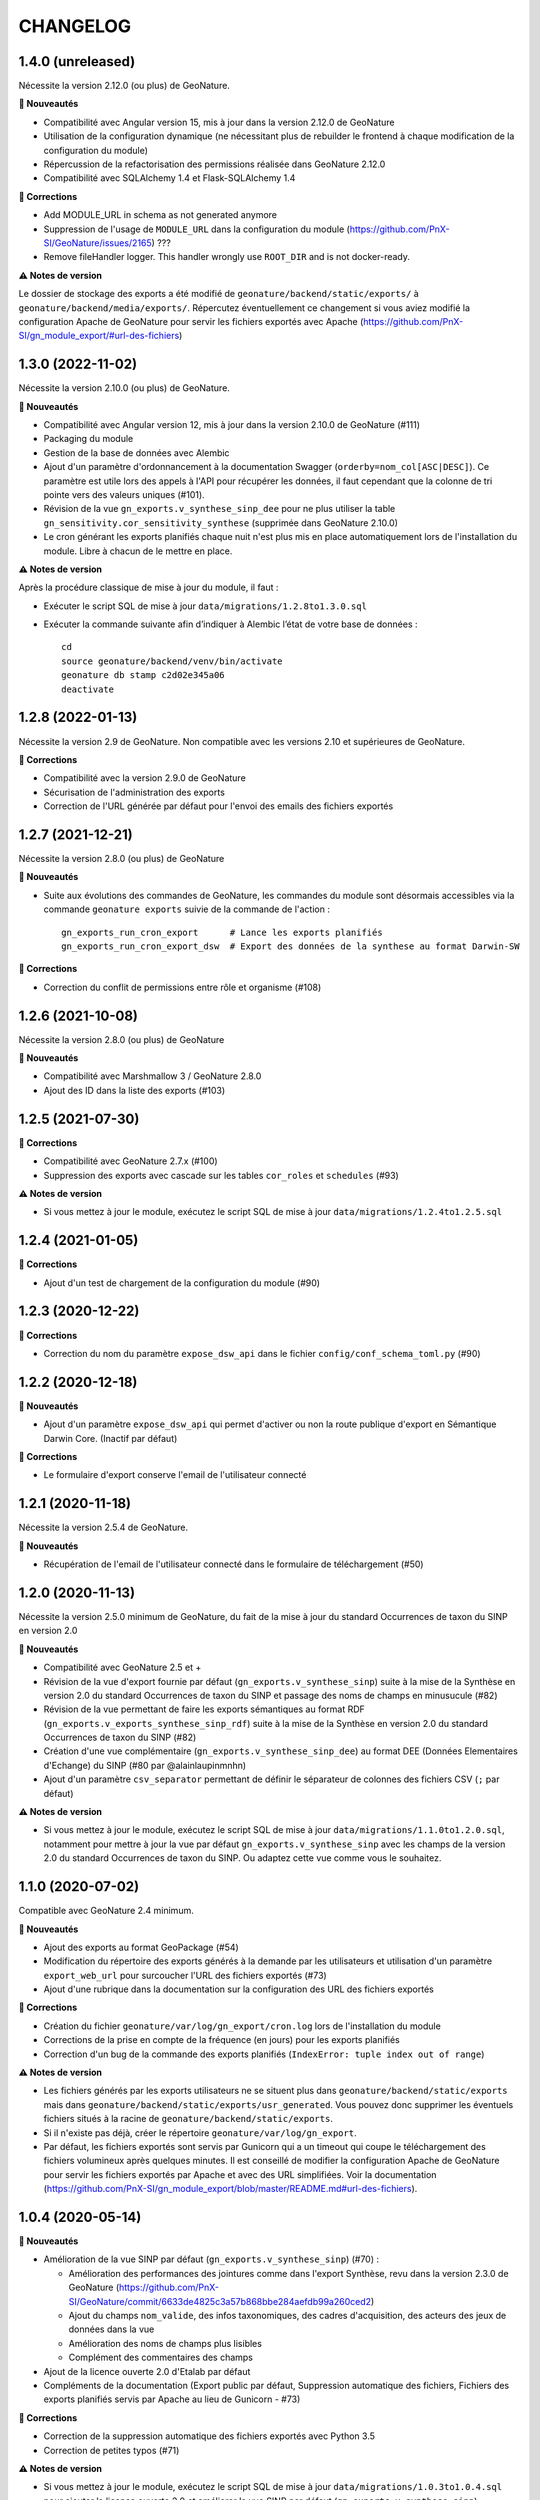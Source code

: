 =========
CHANGELOG
=========

1.4.0 (unreleased)
------------------

Nécessite la version 2.12.0 (ou plus) de GeoNature.

**🚀 Nouveautés**

* Compatibilité avec Angular version 15, mis à jour dans la version 2.12.0 de GeoNature
* Utilisation de la configuration dynamique (ne nécessitant plus de rebuilder le frontend à chaque modification de la configuration du module)
* Répercussion de la refactorisation des permissions réalisée dans GeoNature 2.12.0
* Compatibilité avec SQLAlchemy 1.4 et Flask-SQLAlchemy 1.4

**🐛 Corrections**

* Add MODULE_URL in schema as not generated anymore
* Suppression de l'usage de ``MODULE_URL`` dans la configuration du module (https://github.com/PnX-SI/GeoNature/issues/2165) ???
* Remove fileHandler logger. This handler wrongly use ``ROOT_DIR`` and is not docker-ready.

**⚠️ Notes de version**

Le dossier de stockage des exports a été modifié de ``geonature/backend/static/exports/`` à ``geonature/backend/media/exports/``. Répercutez éventuellement ce changement si vous aviez modifié la configuration Apache de GeoNature pour servir les fichiers exportés avec Apache (https://github.com/PnX-SI/gn_module_export/#url-des-fichiers)

1.3.0 (2022-11-02)
------------------

Nécessite la version 2.10.0 (ou plus) de GeoNature.

**🚀 Nouveautés**

* Compatibilité avec Angular version 12, mis à jour dans la version 2.10.0 de GeoNature (#111)
* Packaging du module
* Gestion de la base de données avec Alembic
* Ajout d'un paramètre d'ordonnancement à la documentation Swagger (``orderby=nom_col[ASC|DESC]``). Ce paramètre est utile lors des appels à l'API pour récupérer les données, il faut cependant que la colonne de tri pointe vers des valeurs uniques (#101).
* Révision de la vue ``gn_exports.v_synthese_sinp_dee`` pour ne plus utiliser la table ``gn_sensitivity.cor_sensitivity_synthese`` (supprimée dans GeoNature 2.10.0)
* Le cron générant les exports planifiés chaque nuit n'est plus mis en place automatiquement lors de l'installation du module. Libre à chacun de le mettre en place.

**⚠️ Notes de version**

Après la procédure classique de mise à jour du module, il faut :

* Exécuter le script SQL de mise à jour ``data/migrations/1.2.8to1.3.0.sql``
* Exécuter la commande suivante afin d’indiquer à Alembic l’état de votre base de données :

  ::

     cd
     source geonature/backend/venv/bin/activate
     geonature db stamp c2d02e345a06
     deactivate

1.2.8 (2022-01-13)
------------------

Nécessite la version 2.9 de GeoNature. Non compatible avec les versions 2.10 et supérieures de GeoNature.

**🐛 Corrections**

* Compatibilité avec la version 2.9.0 de GeoNature
* Sécurisation de l'administration des exports
* Correction de l'URL générée par défaut pour l'envoi des emails des fichiers exportés

1.2.7 (2021-12-21)
------------------

Nécessite la version 2.8.0 (ou plus) de GeoNature

**🚀 Nouveautés**

* Suite aux évolutions des commandes de GeoNature, les commandes du module sont désormais accessibles via la commande ``geonature exports`` suivie de la commande de l'action :

  ::

   gn_exports_run_cron_export      # Lance les exports planifiés
   gn_exports_run_cron_export_dsw  # Export des données de la synthese au format Darwin-SW

**🐛 Corrections**

* Correction du conflit de permissions entre rôle et organisme (#108)

1.2.6 (2021-10-08)
------------------

Nécessite la version 2.8.0 (ou plus) de GeoNature

**🚀 Nouveautés**

* Compatibilité avec Marshmallow 3 / GeoNature 2.8.0
* Ajout des ID dans la liste des exports (#103)

1.2.5 (2021-07-30)
------------------

**🐛 Corrections**

* Compatibilité avec GeoNature 2.7.x (#100)
* Suppression des exports avec cascade sur les tables ``cor_roles`` et ``schedules`` (#93)

**⚠️ Notes de version**

* Si vous mettez à jour le module, exécutez le script SQL de mise à jour ``data/migrations/1.2.4to1.2.5.sql``

1.2.4 (2021-01-05)
------------------

**🐛 Corrections**

* Ajout d'un test de chargement de la configuration du module (#90)

1.2.3 (2020-12-22)
------------------

**🐛 Corrections**

* Correction du nom du paramètre ``expose_dsw_api`` dans le fichier ``config/conf_schema_toml.py`` (#90)

1.2.2 (2020-12-18)
------------------

**🚀 Nouveautés**

* Ajout d'un paramètre ``expose_dsw_api`` qui permet d'activer ou non la route publique d'export en Sémantique Darwin Core. (Inactif par défaut)

**🐛 Corrections**

* Le formulaire d'export conserve l'email de l'utilisateur connecté

1.2.1 (2020-11-18)
------------------

Nécessite la version 2.5.4 de GeoNature.

**🚀 Nouveautés**

* Récupération de l'email de l'utilisateur connecté dans le formulaire de téléchargement (#50)

1.2.0 (2020-11-13)
------------------

Nécessite la version 2.5.0 minimum de GeoNature, du fait de la mise à jour du standard Occurrences de taxon du SINP en version 2.0

**🚀 Nouveautés**

* Compatibilité avec GeoNature 2.5 et +
* Révision de la vue d'export fournie par défaut (``gn_exports.v_synthese_sinp``) suite à la mise de la Synthèse en version 2.0 du standard Occurrences de taxon du SINP et passage des noms de champs en minusucule (#82)
* Révision de la vue permettant de faire les exports sémantiques au format RDF (``gn_exports.v_exports_synthese_sinp_rdf``) suite à la mise de la Synthèse en version 2.0 du standard Occurrences de taxon du SINP (#82)
* Création d'une vue complémentaire (``gn_exports.v_synthese_sinp_dee``) au format DEE (Données Elementaires d'Echange) du SINP (#80 par @alainlaupinmnhn)
* Ajout d'un paramètre ``csv_separator`` permettant de définir le séparateur de colonnes des fichiers CSV (``;`` par défaut)

**⚠️ Notes de version**

* Si vous mettez à jour le module, exécutez le script SQL de mise à jour ``data/migrations/1.1.0to1.2.0.sql``, notamment pour mettre à jour la vue par défaut ``gn_exports.v_synthese_sinp`` avec les champs de la version 2.0 du standard Occurrences de taxon du SINP. Ou adaptez cette vue comme vous le souhaitez.

1.1.0 (2020-07-02)
------------------

Compatible avec GeoNature 2.4 minimum.

**🚀 Nouveautés**

* Ajout des exports au format GeoPackage (#54)
* Modification du répertoire des exports générés à la demande par les utilisateurs et utilisation d'un paramètre ``export_web_url`` pour surcoucher l'URL des fichiers exportés (#73)
* Ajout d'une rubrique dans la documentation sur la configuration des URL des fichiers exportés

**🐛 Corrections**

* Création du fichier ``geonature/var/log/gn_export/cron.log`` lors de l'installation du module
* Corrections de la prise en compte de la fréquence (en jours) pour les exports planifiés
* Correction d'un bug de la commande des exports planifiés (``IndexError: tuple index out of range``)

**⚠️ Notes de version**

* Les fichiers générés par les exports utilisateurs ne se situent plus dans ``geonature/backend/static/exports`` mais dans ``geonature/backend/static/exports/usr_generated``. Vous pouvez donc supprimer les éventuels fichiers situés à la racine de ``geonature/backend/static/exports``.
* Si il n'existe pas déjà, créer le répertoire ``geonature/var/log/gn_export``.
* Par défaut, les fichiers exportés sont servis par Gunicorn qui a un timeout qui coupe le téléchargement des fichiers volumineux après quelques minutes. Il est conseillé de modifier la configuration Apache de GeoNature pour servir les fichiers exportés par Apache et avec des URL simplifiées. Voir la documentation (https://github.com/PnX-SI/gn_module_export/blob/master/README.md#url-des-fichiers).

1.0.4 (2020-05-14)
------------------

**🚀 Nouveautés**

* Amélioration de la vue SINP par défaut (``gn_exports.v_synthese_sinp``) (#70) :

  * Amélioration des performances des jointures comme dans l'export Synthèse, revu dans la version 2.3.0 de GeoNature (https://github.com/PnX-SI/GeoNature/commit/6633de4825c3a57b868bbe284aefdb99a260ced2)
  * Ajout du champs ``nom_valide``, des infos taxonomiques, des cadres d'acquisition, des acteurs des jeux de données dans la vue
  * Amélioration des noms de champs plus lisibles
  * Complément des commentaires des champs
* Ajout de la licence ouverte 2.0 d'Etalab par défaut
* Compléments de la documentation (Export public par défaut, Suppression automatique des fichiers, Fichiers des exports planifiés servis par Apache au lieu de Gunicorn - #73)

**🐛 Corrections**

* Correction de la suppression automatique des fichiers exportés avec Python 3.5
* Correction de petites typos (#71)

**⚠️ Notes de version**

* Si vous mettez à jour le module, exécutez le script SQL de mise à jour ``data/migrations/1.0.3to1.0.4.sql`` pour ajouter la licence ouverte 2.0 et améliorer la vue SINP par défaut (``gn_exports.v_synthese_sinp``)

1.0.3 (2020-04-24)
------------------

**🐛 Corrections**

* Exports planifiés non horodatés pour qu'ils aient un nom fixe et permanent (#61)
* Affichage des noms des groupes dans la liste des rôles dans le formulaire d'association d'un export à un rôle dans l'Admin du module (#64)
* Ajout d'un test sur le paramètre ``ERROR_MAIL_TO`` de GeoNature pour vérifier qu'il a bien une valeur
* Correction d'un bug lors de l'installation du module (#65)
* Documentation : Compléments mineurs sur la configuration des envois d'email, à paramétrer au niveau de GeoNature avant installation du module

1.0.2 (2020-04-22)
------------------

**🐛 Corrections**

* Correction d'un bug quand l'utilisateur n'a pas d'email

1.0.1 (2020-04-20)
------------------

**🚀 Nouveautés**

* Messages d'erreur envoyés à l'administrateur (``ERROR_MAIL_TO`` de la configuration globale de GeoNature) en plus de l'utilisateur, en cas de dysfonctionnement d'un export (#60)
* Horodatage des exports à la demande (#61, par @DonovanMaillard)
* Compléments de la documentation (README.md)

**🐛 Corrections**

* Correction des données dupliquées dans les exports
* Factorisation et nettoyage du code et généralisation de l'utilisation du paramètre ``export_format_map`` (#53)

1.0.0 (2020-02-21)
------------------

Compatible avec GeoNature 2.3.2.

**🚀 Nouveautés**

* Possibilité de générer automatiquement des exports de manière planifiée

  - Création d'une table ``gn_exports.t_export_schedules`` permettant de lister les exports à générer automatiquement
  - Création d'une fonction Python ``gn_exports_run_cron_export()`` permettant de générer les fichiers des exports planifiées, dans le répertoire ``static/exports/schedules``, accessible en http
  - Création d'un cron à l'installation du module qui va éxecuter le script ``gn_export_cron.sh`` chaque nuit à minuit, éxecutant la fonction python ``gn_exports_run_cron_export()``, qui génère les fichiers des exports planifiés dans la table ``gn_exports.t_export_schedules``

* Export sémantique RDF au format Darwin-SW

  - Création d'une vue spécifique ``gn_exports.v_exports_synthese_sinp_rdf`` pour l'export RDF
  - Mapping des champs de la synthèse avec le format Darwin-SW
  - Création d'une fonction Python ``gn_exports_run_cron_export_dsw()`` permettant de générer les fichiers des exports planifiées, dans le répertoire ``static/exports/dsw``, accessible en http
  - Création d'une API permettant d'interroger la vue ``gn_exports.v_exports_synthese_sinp_rdf`` et de récupérer les données au format Darwin-SW (ttl)

* Utilisation généralisée des nouvelles librairies externalisées de sérialisation (https://github.com/PnX-SI/Utils-Flask-SQLAlchemy et https://github.com/PnX-SI/Utils-Flask-SQLAlchemy-Geo)
* Ajout du format GeoJSON pour les exports

0.2.0 (2019-12-30)
------------------

**🚀 Nouveautés**

* Possibilité de saisir l'adresse email où l'export sera envoyé

**🐛 Corrections**

* Compatibilité GeoNature 2.3.0
* Prise en compte de l'URL de GeoNature dans la doc de l'API (swagger)
* Corrections mineures de l'administration des exports

0.1.0
-----

Première version fonctionelle du module Export de GeoNature

**Fonctionnalités**

* Liste des exports disponibles à partir de la table ``gn_exports.t_exports`` en fonction des droits de l'utilisateur connecté définis dans la table ``gn_exports.cor_exports_roles``
* Module d'administration (Flask-admin) des droits sur les exports gérés dans ``gn_exports.cor_exports_roles``
* Possibilité d'exporter le fichier dans différents formats, avec ou sans géométrie selon la définition des exports
* Génération automatique d'une API et de sa documentation à partir d'un fichier de configuration json (#34)
* Vue SINP fournie par défaut (``gn_export.v_synthese_sinp``)
